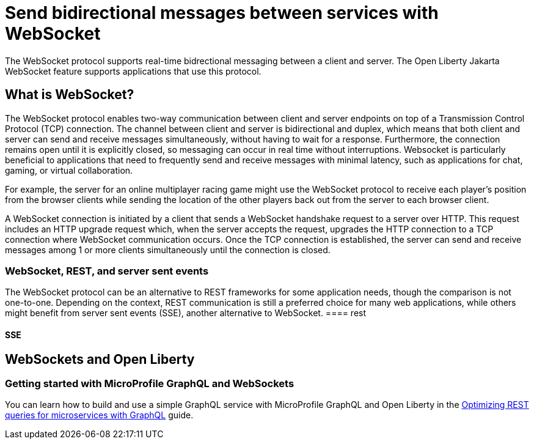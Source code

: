 // Copyright (c) 2023 IBM Corporation and others.
// Licensed under Creative Commons Attribution-NoDerivatives
// 4.0 International (CC BY-ND 4.0)
//   https://creativecommons.org/licenses/by-nd/4.0/
//
// Contributors:
//     IBM Corporation
//
:page-description:
:seo-description: 
:page-layout: general-reference
:page-type: general
= Send bidirectional messages between services with WebSocket

The WebSocket protocol supports real-time bidrectional messaging between a client and server. The Open Liberty Jakarta WebSocket feature supports applications that use this protocol.

== What is WebSocket?

The WebSocket protocol enables two-way communication between client and server endpoints on top of a Transmission Control Protocol (TCP) connection. The channel between client and server is bidirectional and duplex, which means that both client and server can send and receive messages simultaneously, without having to wait for a response. Furthermore, the connection remains open until it is explicitly closed, so messaging can occur in real time without interruptions. Websocket is particularly beneficial to applications that need to frequently send and receive messages with minimal latency, such as applications for chat, gaming, or virtual collaboration.

For example, the server for an online multiplayer racing game might use the WebSocket protocol to receive each player's position from the browser clients while sending the location of the other players back out from the server to each browser client.

A WebSocket connection is initiated by a client that sends a WebSocket handshake request to a server over HTTP. This request includes an HTTP upgrade request which, when the server accepts the request, upgrades the HTTP connection to a TCP connection where WebSocket communication occurs. Once the TCP connection is established, the server can send and receive messages among 1 or more clients simultaneously until the connection is closed.

=== WebSocket, REST, and server sent events

The WebSocket protocol can be an alternative to REST frameworks for some application needs, though the comparison is not one-to-one. Depending on the context, REST communication is still a preferred choice for many web applications, while others might benefit from server sent events (SSE), another alternative to WebSocket.
==== rest

// It is important to note that while we can directly compare HTTP and WebSocket as they are both application layer protocols, it's not natural to compare REST against WebSocket. As we saw earlier REST is an architectural style which leverages HTTP for communication. Hence our comparison to WebSocket will mostly be regarding the capabilities, or lack thereof, in HTTP.

// In case of WebSocket, the client initiates a Protocol Handshake request in HTTP and then waits until the server responds accepting an upgrade to WebSocket from HTTP. Of course, since Protocol Handshake happens over HTTP, it follows the sequence from the previous diagram. But once the connection is established, from there on client and server switches over to WebSocket for further communication.

// As we saw in the previous subsection, one stark difference between WebSocket and HTTP is that WebSocket works on a persistent TCP connection while HTTP creates a new TCP connection for every request. Now obviously creating new TCP connection for every request is not very performant and HTTP has not been unaware of this. In fact, as part of HTTP/1.1, persistent connections were introduced to alleviate this shortcoming of HTTP. Nevertheless, WebSocket has been designed from the ground up to work with persistent TCP connections.

//With WebSocket, working over persistent TCP communication, it's possible for server and client both to send data independent of each other, and in fact, to many communicating parties! This is referred to as bi-directional communication.

// Another interesting feature of WebSocket communication is that it's full-duplex. Now while this term may sound esoteric; it simply means that both server and client can send data simultaneously. Compare this with what happens in HTTP where the server has to wait until it receives the request in full before it can respond with data.

// While the benefit of bi-directional and full-duplex communication may not be apparent immediately. we'll see some of the use-cases where they unlock some real power.

// Since communication over WebSocket happens over a reusable TCP connection, the overhead per message is lower compared to HTTP. Hence it can reach higher throughput per server. But there is a limit to which a single server can scale and that is where WebSocket has issues. It's not easy to horizontally scale applications with WebSockets. This is where HTTP shines. With HTTP each new request can potentially land on any server. This implies that to increase overall throughput we can easily add more servers. This should potentially have no impact on the application running with HTTP.

////
It's important to remember that while WebSocket has emerged out of shortcomings in HTTP, it's not, in fact, a replacement of HTTP. So they both have their place and their uses. Let's quickly understand how can we make a decision.

For the bulk of the scenario where occasional communication is required with the server like getting the record of an employee, it's still sensible to use REST service over HTTP/S. But for newer client-side applications like a stock-price application which requires real-time updates from the server, it's much convenient to leverage WebSocket.

Generalizing, WebSocket is more suitable for cases where a push-based and real-time communication defines the requirement more appropriately. Additionally, WebSocket works well for scenarios where a message needs to be pushed to multiple clients simultaneously. These are the cases where client and server communication over RESTful services will find it difficult if not prohibitive.

WebSockets have a low overhead per message. They’re ideal for use cases that require low-latency, high-frequency communication.	REST APIs have a higher message overhead compared to WebSockets. They’re best suited for use cases where you want to create, retrieve, delete, or update resources.

WebSocket uses HTTP only during the initial request/response handshake (connection establishment).	REST uses HTTP to enable client-server communication.

We can broadly group Web Sockets use cases into two distinct categories:

Realtime updates, where the communication is unidirectional, and the server is streaming low-latency (and often frequent) updates to the client. Think of live score updates or alerts and notifications, to name just a few use cases.

Bidirectional communication, where both the client and the server send and receive messages. Examples include chat, virtual events, and virtual classrooms (the last two usually involve features like live polls, quizzes, and Q&As). WebSockets can also be used to underpin multi-user synchronized collaboration functionality, such as multiple people editing the same document simultaneously.

For example, let’s say you’ve developed a food delivery app. You can use REST APIs to handle account management operations (e.g., create an account, sign in, reset password), order food, and retrieve your order history for browsing. WebSockets help you embed realtime functionality into your food delivery app, such as live asset tracking, so customers are always aware of where their order is, and when it will arrive.

A football fan wants to check the result of a game. If the game were from last week, the game result would be stable and additional updates very unlikely. In that case, HTTP would be a sound choice. Not so, however, if the game were currently in progress. For a game in progress, the score will change constantly and updates will be frequent. In that case, a WebSocket would likely be the better choice.

WebSocket connections enable streaming of text strings and binary data via messages. WebSocket messages include a frame, payload, and data portion. Very little non-payload data gets sent across the existing network connection this way, which helps to reduce latency and overhead, especially when compared to HTTP request and streaming models.
////



==== SSE

// Obviously, the major difference between WebSockets and Server-Sent Events is that WebSockets are bidirectional (allowing communication between the client and the server) while SSEs are mono-directional (only allowing the client to receive data from the server).

// As a result, if you are only interested in implementing server push functionalities in your application, they are both good choices to consider. However, if you’re more interested in a bi-directional communication system, WebSockets will serve your needs better.

// WebSockets have the ability to detect a dropped client connection, unlike in SSEs where messages will have to be sent first before detecting the same issue.

// Compared to SSEs, WebSockets are a lot more complex and task-demanding to set up. This has its pitfalls, as it requires a lot of upfront work. Be that as it may, it also makes for a very stable and extensible application setting. SSE is a simpler and faster solution, but it isn’t extensible. If, for instance, your web application requirements were to change, it would need to be refactored using WebSockets, which are more versatile with the ability to handle complex projects.

// Like we mentioned earlier, WebSockets provide bidirectional client-server communication between clients and servers. This kind of functionality is vastly applied and appreciated in technologies like real-time polling applications, chat applications, media players and the like.

//  From a server load point of view, we achieved better performance with SSE than WebSockets (a higher number of final users handled by one server).

////

Server-Sent Events enable the server to send low-latency push events to the client, at any time. They use a very simple protocol that is part of the HTML Standard and supported by every browser.

Unlike WebSockets, Server-sent Events flow only one way: from the server to the client. This makes them unsuitable for a very specific set of applications, that is, those that require a communication channel that is both two-way and low latency, like real-time games. However, this trade-off is also their major advantage over WebSockets, because being one-way, Server-Sent Events work seamlessly on top of HTTP, without requiring a custom protocol. This gives them automatic access to all of HTTP’s features, such as compression or HTTP/2 multiplexing, making them a very convenient choice for the majority of real-time applications, where the bulk of the data is sent from the server, and where a little overhead in requests, due to HTTP headers, is acceptable.

WebSocket differs from Server-Sent Events in that SSE is unidirectional from server to client, whereas WebSocket is bidirectional. WebSocket also enables real-time updates over a smaller bandwidth than SSE. The connection isn’t closed meaning that the client can continue to send and receive messages with the server, without having to poll the server to receive any replies.

//// 





== WebSockets and Open Liberty


=== Getting started with MicroProfile GraphQL and WebSockets

You can learn how to build and use a simple GraphQL service with MicroProfile GraphQL and Open Liberty in the link:/guides/microprofile-graphql.html[Optimizing REST queries for microservices with GraphQL] guide.
